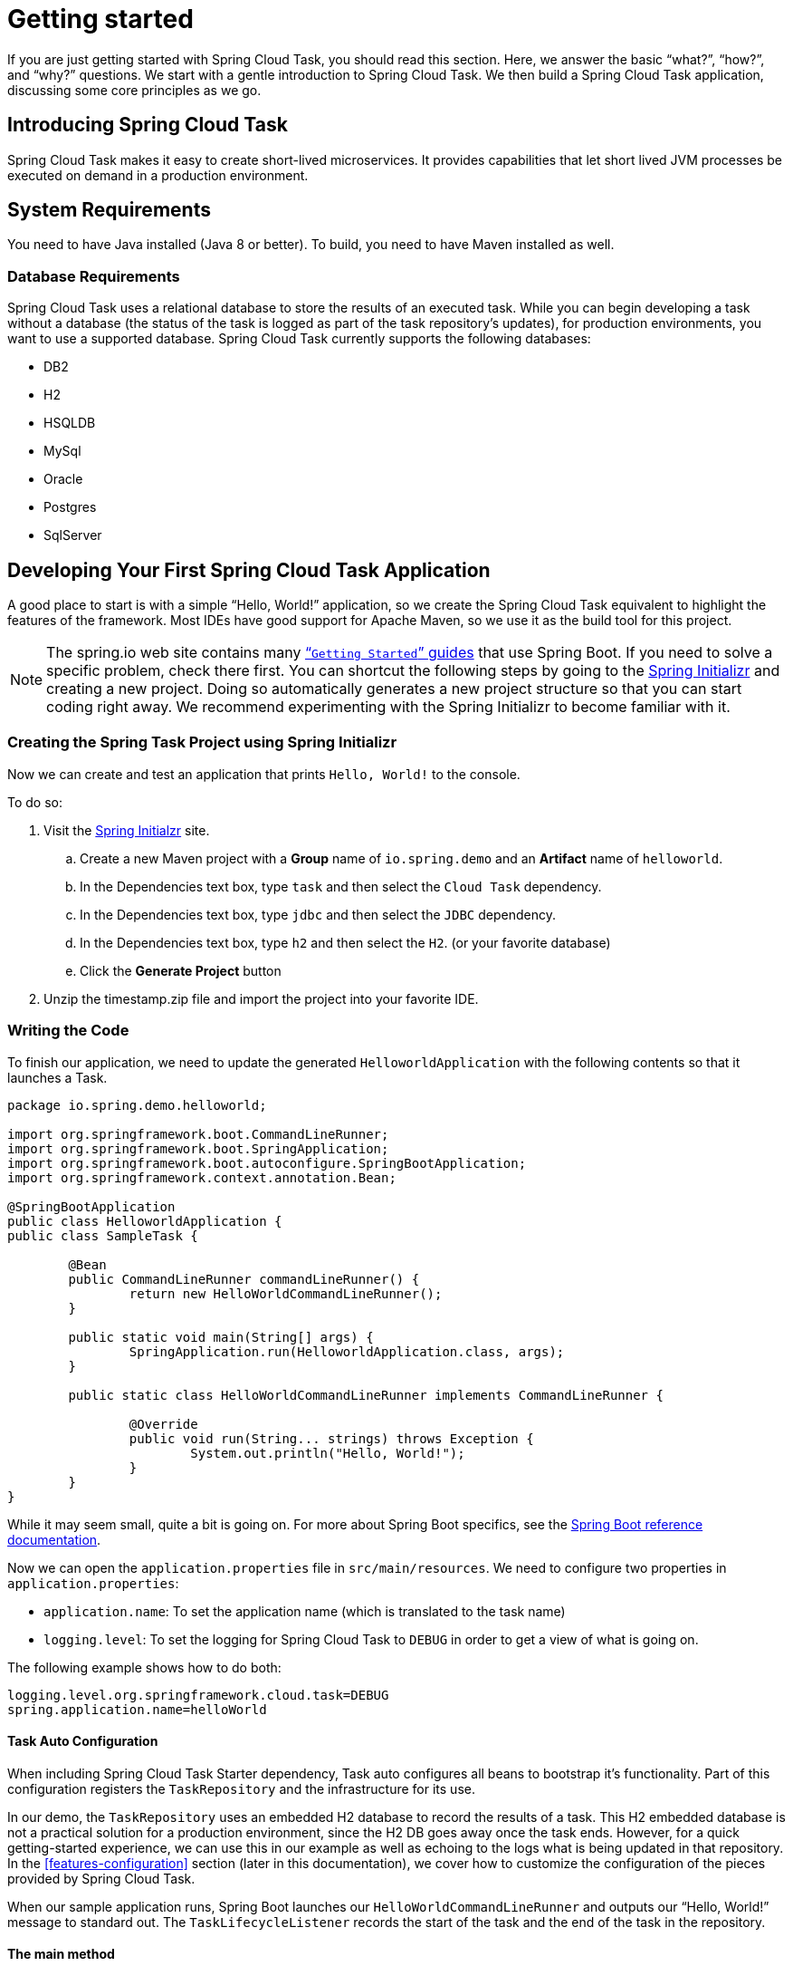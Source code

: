 
[[getting-started]]
= Getting started

[[partintro]]
--
If you are just getting started with Spring Cloud Task, you should read this section.
Here, we answer the basic "`what?`", "`how?`", and "`why?`" questions. We start with a
gentle introduction to Spring Cloud Task. We then build a Spring Cloud Task application,
discussing some core principles as we go.
--

[[getting-started-introducing-spring-cloud-task]]
== Introducing Spring Cloud Task

Spring Cloud Task makes it easy to create short-lived microservices. It provides
capabilities that let short lived JVM processes be executed on demand in a production
environment.

[[getting-started-system-requirements]]
== System Requirements

You need to have Java installed (Java 8 or better). To build, you need to have Maven
installed as well.

=== Database Requirements

Spring Cloud Task uses a relational database to store the results of an executed task.
While you can begin developing a task without a database (the status of the task is logged
as part of the task repository's updates), for production environments, you want to
use a supported database. Spring Cloud Task currently supports the following databases:

* DB2
* H2
* HSQLDB
* MySql
* Oracle
* Postgres
* SqlServer

[[getting-started-developing-first-task]]
== Developing Your First Spring Cloud Task Application

A good place to start is with a simple "`Hello, World!`" application, so we create the
Spring Cloud Task equivalent to highlight the features of the framework. Most IDEs have
good support for Apache Maven, so we use it as the build tool for this project.

NOTE: The spring.io web site contains many https://spring.io/guides[“`Getting Started`”
guides] that use Spring Boot. If you need to solve a specific problem, check there first.
You can shortcut the following steps by going to the
http://start.spring.io/[Spring Initializr] and creating a new project. Doing so
automatically generates a new project structure so that you can start coding right away.
We recommend experimenting with the Spring Initializr to become familiar with it.

[[getting-started-creating-project]]
=== Creating the Spring Task Project using Spring Initializr
Now we can create and test an application that prints `Hello, World!` to the console.

To do so:

. Visit the link:https://start.spring.io/[Spring Initialzr] site.
.. Create a new Maven project with a *Group* name of `io.spring.demo` and an *Artifact* name of `helloworld`.
.. In the Dependencies text box, type `task` and then select the `Cloud Task` dependency.
.. In the Dependencies text box, type `jdbc` and then select the `JDBC` dependency.
.. In the Dependencies text box, type `h2` and then select the `H2`. (or your favorite database)
.. Click the *Generate Project* button
. Unzip the timestamp.zip file and import the project into your favorite IDE.

[[getting-started-writing-the-code]]
=== Writing the Code

To finish our application, we need to update the generated `HelloworldApplication` with the following contents so that it launches a Task.
[source,java]
----
package io.spring.demo.helloworld;

import org.springframework.boot.CommandLineRunner;
import org.springframework.boot.SpringApplication;
import org.springframework.boot.autoconfigure.SpringBootApplication;
import org.springframework.context.annotation.Bean;

@SpringBootApplication
public class HelloworldApplication {
public class SampleTask {

	@Bean
	public CommandLineRunner commandLineRunner() {
		return new HelloWorldCommandLineRunner();
	}

	public static void main(String[] args) {
		SpringApplication.run(HelloworldApplication.class, args);
	}

	public static class HelloWorldCommandLineRunner implements CommandLineRunner {

		@Override
		public void run(String... strings) throws Exception {
			System.out.println("Hello, World!");
		}
	}
}
----

While it may seem small, quite a bit is going on. For more about Spring
Boot specifics, see the
http://docs.spring.io/spring-boot/docs/current/reference/html/[Spring Boot reference documentation].

Now we can open the `application.properties` file in `src/main/resources`.
We need to configure two properties in `application.properties`:

* `application.name`: To set the application name (which is translated to the task name)
* `logging.level`: To set the logging for Spring Cloud Task to `DEBUG` in order to
get a view of what is going on.

The following example shows how to do both:


[source]
----
logging.level.org.springframework.cloud.task=DEBUG
spring.application.name=helloWorld
----

[[getting-started-at-task]]
==== Task Auto Configuration

When including Spring Cloud Task Starter dependency, Task auto configures all beans to bootstrap it's functionality.
Part of this configuration registers the `TaskRepository` and the infrastructure for its use.

In our demo, the `TaskRepository` uses an embedded H2 database to record the results
of a task. This H2 embedded database is not a practical solution for a production environment, since
the H2 DB goes away once the task ends. However, for a quick getting-started
experience, we can use this in our example as well as echoing to the logs what is being updated
in that repository. In the <<features-configuration>> section (later in this
documentation), we cover how to customize the configuration of the pieces provided by
Spring Cloud Task.

When our sample application runs, Spring Boot launches our `HelloWorldCommandLineRunner`
and outputs our "`Hello, World!`" message to standard out. The `TaskLifecycleListener`
records the start of the task and the end of the task in the repository.

[[getting-started-main-method]]
==== The main method

The main method serves as the entry point to any java application.  Our main method
delegates to Spring Boot's https://docs.spring.io/spring-boot/docs/current/reference/html/boot-features-spring-application.html[SpringApplication] class.

[[getting-started-clr]]
==== The CommandLineRunner

Spring includes many ways to bootstrap an application's logic. Spring Boot provides
a convenient method of doing so in an organized manner through its `*Runner` interfaces
(`CommandLineRunner` or `ApplicationRunner`). A well behaved task can bootstrap any
logic by using one of these two runners.

The lifecycle of a task is considered from before the `*Runner#run` methods are executed
to once they are all complete. Spring Boot lets an application use multiple
`*Runner` implementations, as does Spring Cloud Task.

NOTE: Any processing bootstrapped from mechanisms other than a `CommandLineRunner` or
`ApplicationRunner` (by using `InitializingBean#afterPropertiesSet` for example) is not
 recorded by Spring Cloud Task.

[[getting-started-running-the-example]]
=== Running the Example

At this point, our application should work.  Since this application is Spring Boot-based,
we can run it from the command line by using `$ mvn spring-boot:run` from the root
of our application, as shown (with its output) in the following example:

[source]
----
$ mvn clean spring-boot:run
....... . . .
....... . . . (Maven log output here)
....... . . .

  .   ____          _            __ _ _
 /\\ / ___'_ __ _ _(_)_ __  __ _ \ \ \ \
( ( )\___ | '_ | '_| | '_ \/ _` | \ \ \ \
 \\/  ___)| |_)| | | | | || (_| |  ) ) ) )
  '  |____| .__|_| |_|_| |_\__, | / / / /
 =========|_|==============|___/=/_/_/_/
 :: Spring Boot ::        (v2.0.3.RELEASE)

2018-07-23 17:44:34.426  INFO 1978 --- [           main] i.s.d.helloworld.HelloworldApplication   : Starting HelloworldApplication on Glenns-MBP-2.attlocal.net with PID 1978 (/Users/glennrenfro/project/helloworld/target/classes started by glennrenfro in /Users/glennrenfro/project/helloworld)
2018-07-23 17:44:34.430  INFO 1978 --- [           main] i.s.d.helloworld.HelloworldApplication   : No active profile set, falling back to default profiles: default
2018-07-23 17:44:34.472  INFO 1978 --- [           main] s.c.a.AnnotationConfigApplicationContext : Refreshing org.springframework.context.annotation.AnnotationConfigApplicationContext@1d24f32d: startup date [Mon Jul 23 17:44:34 EDT 2018]; root of context hierarchy
2018-07-23 17:44:35.280  INFO 1978 --- [           main] com.zaxxer.hikari.HikariDataSource       : HikariPool-1 - Starting...
2018-07-23 17:44:35.410  INFO 1978 --- [           main] com.zaxxer.hikari.HikariDataSource       : HikariPool-1 - Start completed.
2018-07-23 17:44:35.419 DEBUG 1978 --- [           main] o.s.c.t.c.SimpleTaskConfiguration        : Using org.springframework.cloud.task.configuration.DefaultTaskConfigurer TaskConfigurer
2018-07-23 17:44:35.420 DEBUG 1978 --- [           main] o.s.c.t.c.DefaultTaskConfigurer          : No EntityManager was found, using DataSourceTransactionManager
2018-07-23 17:44:35.522 DEBUG 1978 --- [           main] o.s.c.t.r.s.TaskRepositoryInitializer    : Initializing task schema for h2 database
2018-07-23 17:44:35.525  INFO 1978 --- [           main] o.s.jdbc.datasource.init.ScriptUtils     : Executing SQL script from class path resource [org/springframework/cloud/task/schema-h2.sql]
2018-07-23 17:44:35.558  INFO 1978 --- [           main] o.s.jdbc.datasource.init.ScriptUtils     : Executed SQL script from class path resource [org/springframework/cloud/task/schema-h2.sql] in 33 ms.
2018-07-23 17:44:35.728  INFO 1978 --- [           main] o.s.j.e.a.AnnotationMBeanExporter        : Registering beans for JMX exposure on startup
2018-07-23 17:44:35.730  INFO 1978 --- [           main] o.s.j.e.a.AnnotationMBeanExporter        : Bean with name 'dataSource' has been autodetected for JMX exposure
2018-07-23 17:44:35.733  INFO 1978 --- [           main] o.s.j.e.a.AnnotationMBeanExporter        : Located MBean 'dataSource': registering with JMX server as MBean [com.zaxxer.hikari:name=dataSource,type=HikariDataSource]
2018-07-23 17:44:35.738  INFO 1978 --- [           main] o.s.c.support.DefaultLifecycleProcessor  : Starting beans in phase 0
2018-07-23 17:44:35.762 DEBUG 1978 --- [           main] o.s.c.t.r.support.SimpleTaskRepository   : Creating: TaskExecution{executionId=0, parentExecutionId=null, exitCode=null, taskName='application', startTime=Mon Jul 23 17:44:35 EDT 2018, endTime=null, exitMessage='null', externalExecutionId='null', errorMessage='null', arguments=[]}
2018-07-23 17:44:35.772  INFO 1978 --- [           main] i.s.d.helloworld.HelloworldApplication   : Started HelloworldApplication in 1.625 seconds (JVM running for 4.764)
Hello, World!
2018-07-23 17:44:35.782 DEBUG 1978 --- [           main] o.s.c.t.r.support.SimpleTaskRepository   : Updating: TaskExecution with executionId=1 with the following {exitCode=0, endTime=Mon Jul 23 17:44:35 EDT 2018, exitMessage='null', errorMessage='null'}
----

The preceding output has three lines that of interest to us here:

* `SimpleTaskRepository` logged the creation of the entry in the `TaskRepository`.
* The execution of our `CommandLineRunner`, demonstrated by the "`Hello, World!`" output.
* `SimpleTaskRepository` logs the completion of the task in the `TaskRepository`.

NOTE: A simple task application can be found in the samples module of the Spring Cloud
Task Project
https://github.com/spring-cloud/spring-cloud-task/tree/master/spring-cloud-task-samples/timestamp[here].
